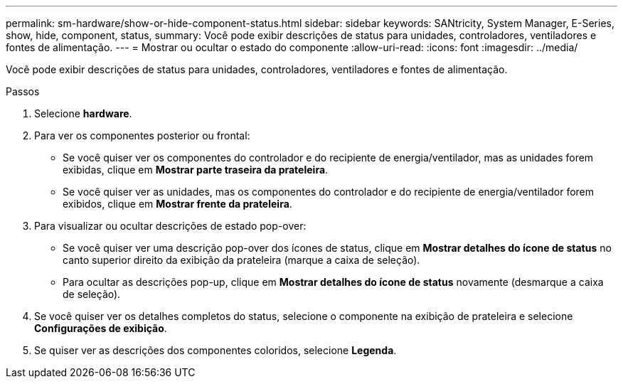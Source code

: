 ---
permalink: sm-hardware/show-or-hide-component-status.html 
sidebar: sidebar 
keywords: SANtricity, System Manager, E-Series, show, hide, component, status, 
summary: Você pode exibir descrições de status para unidades, controladores, ventiladores e fontes de alimentação. 
---
= Mostrar ou ocultar o estado do componente
:allow-uri-read: 
:icons: font
:imagesdir: ../media/


[role="lead"]
Você pode exibir descrições de status para unidades, controladores, ventiladores e fontes de alimentação.

.Passos
. Selecione *hardware*.
. Para ver os componentes posterior ou frontal:
+
** Se você quiser ver os componentes do controlador e do recipiente de energia/ventilador, mas as unidades forem exibidas, clique em *Mostrar parte traseira da prateleira*.
** Se você quiser ver as unidades, mas os componentes do controlador e do recipiente de energia/ventilador forem exibidos, clique em *Mostrar frente da prateleira*.


. Para visualizar ou ocultar descrições de estado pop-over:
+
** Se você quiser ver uma descrição pop-over dos ícones de status, clique em *Mostrar detalhes do ícone de status* no canto superior direito da exibição da prateleira (marque a caixa de seleção).
** Para ocultar as descrições pop-up, clique em *Mostrar detalhes do ícone de status* novamente (desmarque a caixa de seleção).


. Se você quiser ver os detalhes completos do status, selecione o componente na exibição de prateleira e selecione *Configurações de exibição*.
. Se quiser ver as descrições dos componentes coloridos, selecione *Legenda*.

